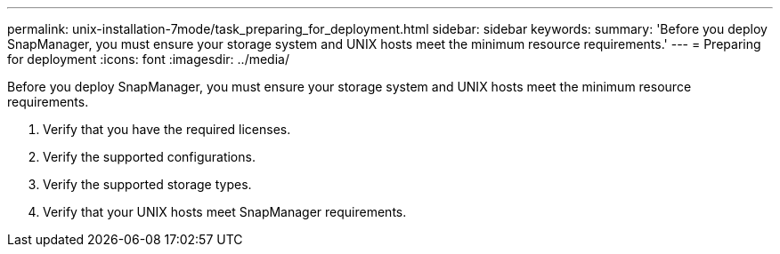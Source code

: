 ---
permalink: unix-installation-7mode/task_preparing_for_deployment.html
sidebar: sidebar
keywords:
summary: 'Before you deploy SnapManager, you must ensure your storage system and UNIX hosts meet the minimum resource requirements.'
---
= Preparing for deployment
:icons: font
:imagesdir: ../media/

[.lead]
Before you deploy SnapManager, you must ensure your storage system and UNIX hosts meet the minimum resource requirements.

. Verify that you have the required licenses.
. Verify the supported configurations.
. Verify the supported storage types.
. Verify that your UNIX hosts meet SnapManager requirements.
